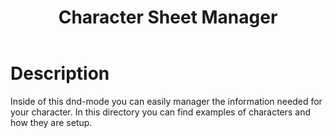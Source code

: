 #+TITLE: Character Sheet Manager

* Description
  Inside of this dnd-mode you can easily manager the information needed for your character. In this directory you can
  find examples of characters and how they are setup.
